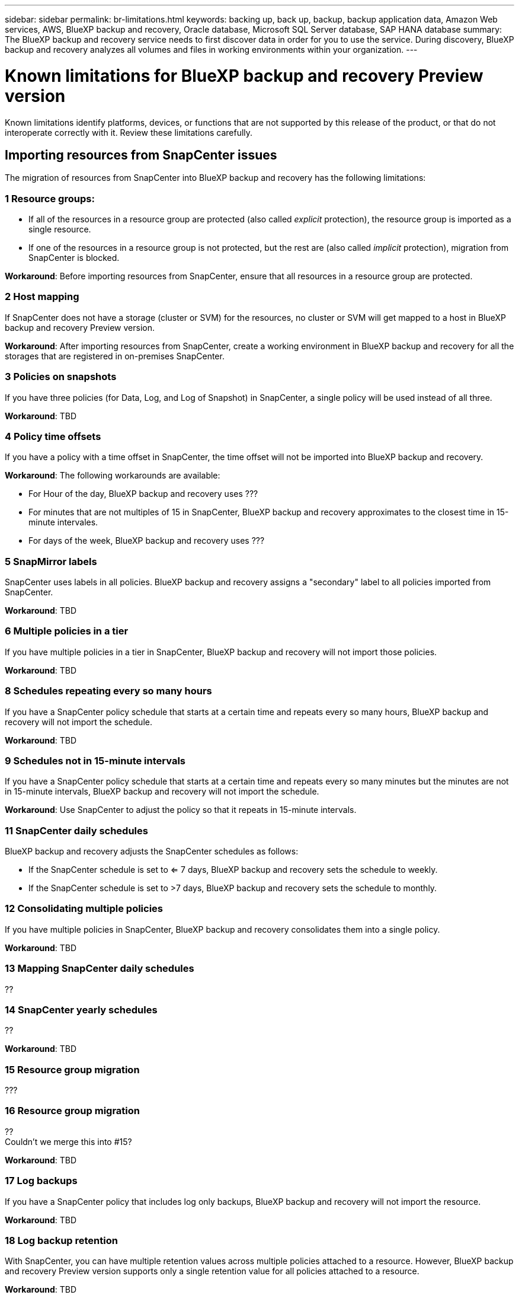 ---
sidebar: sidebar
permalink: br-limitations.html
keywords: backing up, back up, backup, backup application data, Amazon Web services, AWS, BlueXP backup and recovery, Oracle database, Microsoft SQL Server database, SAP HANA database
summary: The BlueXP backup and recovery service needs to first discover data in order for you to use the service. During discovery, BlueXP backup and recovery analyzes all volumes and files in working environments within your organization. 
---

= Known limitations for BlueXP backup and recovery Preview version
:hardbreaks:
:nofooter:
:icons: font
:linkattrs:
:imagesdir: ./media/

[.lead]
Known limitations identify platforms, devices, or functions that are not supported by this release of the product, or that do not interoperate correctly with it. Review these limitations carefully.

== Importing resources from SnapCenter issues

The migration of resources from SnapCenter into BlueXP backup and recovery has the following limitations:

=== 1 Resource groups: 
* If all of the resources in a resource group are protected (also called _explicit_ protection), the resource group is imported as a single resource. 
* If one of the resources in a resource group is not protected, but the rest are (also called _implicit_ protection), migration from SnapCenter is blocked. 

*Workaround*: Before importing resources from SnapCenter, ensure that all resources in a resource group are protected.

=== 2 Host mapping 
If SnapCenter does not have a storage (cluster or SVM) for the resources, no cluster or SVM will get mapped to a host in BlueXP backup and recovery Preview version. 


*Workaround*: After importing resources from SnapCenter, create a working environment in BlueXP backup and recovery for all the storages that are registered in on-premises SnapCenter.

=== 3 Policies on snapshots

If you have three policies (for Data, Log, and Log of Snapshot) in SnapCenter, a single policy will be used instead of all three. 


*Workaround*: TBD

=== 4 Policy time offsets 

If you have a policy with a time offset in SnapCenter, the time offset will not be imported into BlueXP backup and recovery.


*Workaround*: The following workarounds are available:

* For Hour of the day, BlueXP backup and recovery uses ??? 

* For minutes that are not multiples of 15 in SnapCenter, BlueXP backup and recovery approximates to the closest time in 15-minute intervales. 

* For days of the week, BlueXP backup and recovery uses ???

=== 5 SnapMirror labels

SnapCenter uses labels in all policies. BlueXP backup and recovery assigns a "secondary" label to all policies imported from SnapCenter.  


*Workaround*: TBD

=== 6 Multiple policies in a tier

If you have multiple policies in a tier in SnapCenter, BlueXP backup and recovery will not import those policies. 


*Workaround*: TBD


=== 8 Schedules repeating every so many hours

If you have a SnapCenter policy schedule that starts at a certain time and repeats every so many hours, BlueXP backup and recovery will not import the schedule.


*Workaround*: TBD   

=== 9 Schedules not in 15-minute intervals

If you have a SnapCenter policy schedule that starts at a certain time and repeats every so many minutes but the minutes are not in 15-minute intervals, BlueXP backup and recovery will not import the schedule.


*Workaround*: Use SnapCenter to adjust the policy so that it repeats in 15-minute intervals.

=== 11 SnapCenter daily schedules 

BlueXP backup and recovery adjusts the SnapCenter schedules as follows: 

* If the SnapCenter schedule is set to <= 7 days, BlueXP backup and recovery sets the schedule to weekly. 

* If the SnapCenter schedule is set to >7 days, BlueXP backup and recovery sets the schedule to monthly.

=== 12 Consolidating multiple policies 

If you have multiple policies in SnapCenter, BlueXP backup and recovery consolidates them into a single policy.


*Workaround*: TBD

=== 13 Mapping SnapCenter daily schedules 

?? 

=== 14 SnapCenter yearly schedules
??


*Workaround*: TBD

=== 15  Resource group migration 

???

=== 16 Resource group migration 
??
Couldn't we merge this into #15? 

*Workaround*: TBD

=== 17 Log backups 

If you have a SnapCenter policy that includes log only backups, BlueXP backup and recovery will not import the resource.


*Workaround*: TBD

=== 18 Log backup retention

With SnapCenter, you can have multiple retention values across multiple policies attached to a resource. However, BlueXP backup and recovery Preview version supports only a single retention value for all policies attached to a resource.


*Workaround*: TBD


=== 19 Schedule scenarios not supported

The following SnapCenter schedules are not supported in BlueXP backup and recovery Preview version:

* Secondary ??
* Secondary tiers changed ?? : 
* Multiple policies with different log retention values. BlueXP backup and recovery assigns the maximum log retention value out of all the policies to the policy. 

* Multiple schedules with the same tier attached to a resource. ?? 

* On demand backups


